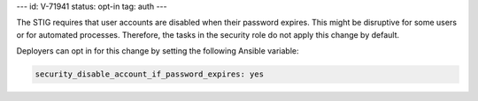 ---
id: V-71941
status: opt-in
tag: auth
---

The STIG requires that user accounts are disabled when their password expires.
This might be disruptive for some users or for automated processes. Therefore,
the tasks in the security role do not apply this change by default.

Deployers can opt in for this change by setting the following Ansible variable:

.. code-block:: yaml

    security_disable_account_if_password_expires: yes
